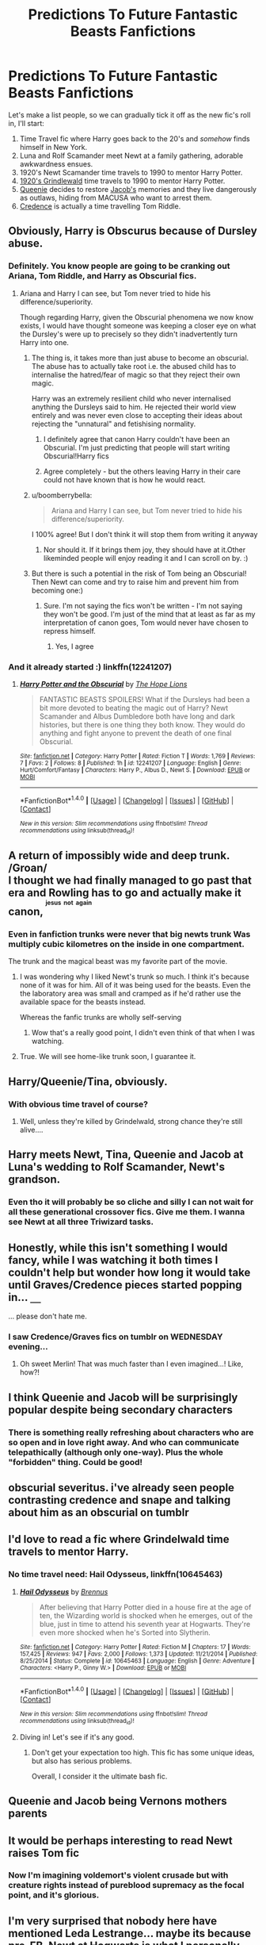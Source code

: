 #+TITLE: Predictions To Future Fantastic Beasts Fanfictions

* Predictions To Future Fantastic Beasts Fanfictions
:PROPERTIES:
:Author: -Oc-
:Score: 30
:DateUnix: 1479667557.0
:DateShort: 2016-Nov-20
:FlairText: Discussion
:END:
Let's make a list people, so we can gradually tick it off as the new fic's roll in, I'll start:

1. Time Travel fic where Harry goes back to the 20's and /somehow/ finds himself in New York.
2. Luna and Rolf Scamander meet Newt at a family gathering, adorable awkwardness ensues.
3. 1920's Newt Scamander time travels to 1990 to mentor Harry Potter.
4. [[/spoiler][1920's Grindlewald]] time travels to 1990 to mentor Harry Potter.
5. [[/spoiler][Queenie]] decides to restore [[/spoiler][Jacob's]] memories and they live dangerously as outlaws, hiding from MACUSA who want to arrest them.
6. [[/spoiler][Credence]] is actually a time travelling Tom Riddle.


** Obviously, Harry is Obscurus because of Dursley abuse.
:PROPERTIES:
:Score: 32
:DateUnix: 1479677889.0
:DateShort: 2016-Nov-21
:END:

*** Definitely. You know people are going to be cranking out Ariana, Tom Riddle, and Harry as Obscurial fics.
:PROPERTIES:
:Author: boomberrybella
:Score: 15
:DateUnix: 1479678077.0
:DateShort: 2016-Nov-21
:END:

**** Ariana and Harry I can see, but Tom never tried to hide his difference/superiority.

Though regarding Harry, given the Obscurial phenomena we now know exists, I would have thought someone was keeping a closer eye on what the Dursley's were up to precisely so they didn't inadvertently turn Harry into one.
:PROPERTIES:
:Author: Judy-Lee
:Score: 18
:DateUnix: 1479679191.0
:DateShort: 2016-Nov-21
:END:

***** The thing is, it takes more than just abuse to become an obscurial. The abuse has to actually take root i.e. the abused child has to internalise the hatred/fear of magic so that they reject their own magic.

Harry was an extremely resilient child who never internalised anything the Dursleys said to him. He rejected their world view entirely and was never even close to accepting their ideas about rejecting the "unnatural" and fetishising normality.
:PROPERTIES:
:Author: Taure
:Score: 21
:DateUnix: 1479679541.0
:DateShort: 2016-Nov-21
:END:

****** I definitely agree that canon Harry couldn't have been an Obscurial. I'm just predicting that people will start writing Obscurial!Harry fics
:PROPERTIES:
:Score: 13
:DateUnix: 1479683747.0
:DateShort: 2016-Nov-21
:END:


****** Agree completely - but the others leaving Harry in their care could not have known that is how he would react.
:PROPERTIES:
:Author: Judy-Lee
:Score: 7
:DateUnix: 1479692841.0
:DateShort: 2016-Nov-21
:END:


***** u/boomberrybella:
#+begin_quote
  Ariana and Harry I can see, but Tom never tried to hide his difference/superiority.
#+end_quote

I 100% agree! But I don't think it will stop them from writing it anyway
:PROPERTIES:
:Author: boomberrybella
:Score: 7
:DateUnix: 1479679314.0
:DateShort: 2016-Nov-21
:END:

****** Nor should it. If it brings them joy, they should have at it.Other likeminded people will enjoy reading it and I can scroll on by. :)
:PROPERTIES:
:Author: Judy-Lee
:Score: 5
:DateUnix: 1479692981.0
:DateShort: 2016-Nov-21
:END:


***** But there is such a potential in the risk of Tom being an Obscurial! Then Newt can come and try to raise him and prevent him from becoming one:)
:PROPERTIES:
:Score: 3
:DateUnix: 1479687155.0
:DateShort: 2016-Nov-21
:END:

****** Sure. I'm not saying the fics won't be written - I'm not saying they won't be good. I'm just of the mind that at least as far as my interpretation of canon goes, Tom would never have chosen to repress himself.
:PROPERTIES:
:Author: Judy-Lee
:Score: 3
:DateUnix: 1479692783.0
:DateShort: 2016-Nov-21
:END:

******* Yes, I agree
:PROPERTIES:
:Score: 2
:DateUnix: 1479693404.0
:DateShort: 2016-Nov-21
:END:


*** And it already started :) linkffn(12241207)
:PROPERTIES:
:Score: 10
:DateUnix: 1479687845.0
:DateShort: 2016-Nov-21
:END:

**** [[http://www.fanfiction.net/s/12241207/1/][*/Harry Potter and the Obscurial/*]] by [[https://www.fanfiction.net/u/4936844/The-Hope-Lions][/The Hope Lions/]]

#+begin_quote
  FANTASTIC BEASTS SPOILERS! What if the Dursleys had been a bit more devoted to beating the magic out of Harry? Newt Scamander and Albus Dumbledore both have long and dark histories, but there is one thing they both know. They would do anything and fight anyone to prevent the death of one final Obscurial.
#+end_quote

^{/Site/: [[http://www.fanfiction.net/][fanfiction.net]] *|* /Category/: Harry Potter *|* /Rated/: Fiction T *|* /Words/: 1,769 *|* /Reviews/: 7 *|* /Favs/: 2 *|* /Follows/: 8 *|* /Published/: 1h *|* /id/: 12241207 *|* /Language/: English *|* /Genre/: Hurt/Comfort/Fantasy *|* /Characters/: Harry P., Albus D., Newt S. *|* /Download/: [[http://www.ff2ebook.com/old/ffn-bot/index.php?id=12241207&source=ff&filetype=epub][EPUB]] or [[http://www.ff2ebook.com/old/ffn-bot/index.php?id=12241207&source=ff&filetype=mobi][MOBI]]}

--------------

*FanfictionBot*^{1.4.0} *|* [[[https://github.com/tusing/reddit-ffn-bot/wiki/Usage][Usage]]] | [[[https://github.com/tusing/reddit-ffn-bot/wiki/Changelog][Changelog]]] | [[[https://github.com/tusing/reddit-ffn-bot/issues/][Issues]]] | [[[https://github.com/tusing/reddit-ffn-bot/][GitHub]]] | [[[https://www.reddit.com/message/compose?to=tusing][Contact]]]

^{/New in this version: Slim recommendations using/ ffnbot!slim! /Thread recommendations using/ linksub(thread_id)!}
:PROPERTIES:
:Author: FanfictionBot
:Score: 3
:DateUnix: 1479687878.0
:DateShort: 2016-Nov-21
:END:


** A return of impossibly wide and deep trunk.\\
/Groan/\\
I thought we had finally managed to go past that era and Rowling has to go and actually make it canon, ^{^{^{jesus}}} ^{^{^{not}}} ^{^{^{again}}}
:PROPERTIES:
:Author: Murderous_squirrel
:Score: 19
:DateUnix: 1479684307.0
:DateShort: 2016-Nov-21
:END:

*** Even in fanfiction trunks were never that big newts trunk Was multiply cubic kilometres on the inside in one compartment.

The trunk and the magical beast was my favorite part of the movie.
:PROPERTIES:
:Author: Call0013
:Score: 18
:DateUnix: 1479690433.0
:DateShort: 2016-Nov-21
:END:

**** I was wondering why I liked Newt's trunk so much. I think it's because none of it was for him. All of it was being used for the beasts. Even the the laboratory area was small and cramped as if he'd rather use the available space for the beasts instead.

Whereas the fanfic trunks are wholly self-serving
:PROPERTIES:
:Author: boomberrybella
:Score: 21
:DateUnix: 1479748929.0
:DateShort: 2016-Nov-21
:END:

***** Wow that's a really good point, I didn't even think of that when I was watching.
:PROPERTIES:
:Author: ssbbgo
:Score: 3
:DateUnix: 1479768583.0
:DateShort: 2016-Nov-22
:END:


**** True. We will see home-like trunk soon, I guarantee it.
:PROPERTIES:
:Author: Murderous_squirrel
:Score: 3
:DateUnix: 1479691848.0
:DateShort: 2016-Nov-21
:END:


** Harry/Queenie/Tina, obviously.
:PROPERTIES:
:Author: Taure
:Score: 17
:DateUnix: 1479675945.0
:DateShort: 2016-Nov-21
:END:

*** With obvious time travel of course?
:PROPERTIES:
:Author: GryffindorTom
:Score: 8
:DateUnix: 1479677885.0
:DateShort: 2016-Nov-21
:END:

**** Well, unless they're killed by Grindelwald, strong chance they're still alive....
:PROPERTIES:
:Author: Taure
:Score: 9
:DateUnix: 1479678768.0
:DateShort: 2016-Nov-21
:END:


** Harry meets Newt, Tina, Queenie and Jacob at Luna's wedding to Rolf Scamander, Newt's grandson.
:PROPERTIES:
:Author: Taure
:Score: 14
:DateUnix: 1479679380.0
:DateShort: 2016-Nov-21
:END:

*** Even tho it will probably be so cliche and silly I can not wait for all these generational crossover fics. Give me them. I wanna see Newt at all three Triwizard tasks.
:PROPERTIES:
:Author: ham_rod
:Score: 12
:DateUnix: 1479692856.0
:DateShort: 2016-Nov-21
:END:


** Honestly, while this isn't something I would fancy, while I was watching it both times I couldn't help but wonder how long it would take until Graves/Credence pieces started popping in... =__=

... please don't hate me.
:PROPERTIES:
:Author: th3irin
:Score: 15
:DateUnix: 1479681510.0
:DateShort: 2016-Nov-21
:END:

*** I saw Credence/Graves fics on tumblr on WEDNESDAY evening...
:PROPERTIES:
:Author: ham_rod
:Score: 10
:DateUnix: 1479692772.0
:DateShort: 2016-Nov-21
:END:

**** Oh sweet Merlin! That was much faster than I even imagined...! Like, how?!
:PROPERTIES:
:Author: th3irin
:Score: 9
:DateUnix: 1479693765.0
:DateShort: 2016-Nov-21
:END:


** I think Queenie and Jacob will be surprisingly popular despite being secondary characters
:PROPERTIES:
:Author: boomberrybella
:Score: 14
:DateUnix: 1479677038.0
:DateShort: 2016-Nov-21
:END:

*** There is something really refreshing about characters who are so open and in love right away. And who can communicate telepathically (although only one-way). Plus the whole "forbidden" thing. Could be good!
:PROPERTIES:
:Author: ham_rod
:Score: 7
:DateUnix: 1479692750.0
:DateShort: 2016-Nov-21
:END:


** obscurial severitus. i've already seen people contrasting credence and snape and talking about him as an obscurial on tumblr
:PROPERTIES:
:Author: schrodingergone
:Score: 14
:DateUnix: 1479678655.0
:DateShort: 2016-Nov-21
:END:


** I'd love to read a fic where Grindelwald time travels to mentor Harry.
:PROPERTIES:
:Score: 10
:DateUnix: 1479670001.0
:DateShort: 2016-Nov-20
:END:

*** No time travel need: *Hail Odysseus*, linkffn(10645463)
:PROPERTIES:
:Author: InquisitorCOC
:Score: 2
:DateUnix: 1479694438.0
:DateShort: 2016-Nov-21
:END:

**** [[http://www.fanfiction.net/s/10645463/1/][*/Hail Odysseus/*]] by [[https://www.fanfiction.net/u/4577618/Brennus][/Brennus/]]

#+begin_quote
  After believing that Harry Potter died in a house fire at the age of ten, the Wizarding world is shocked when he emerges, out of the blue, just in time to attend his seventh year at Hogwarts. They're even more shocked when he's Sorted into Slytherin.
#+end_quote

^{/Site/: [[http://www.fanfiction.net/][fanfiction.net]] *|* /Category/: Harry Potter *|* /Rated/: Fiction M *|* /Chapters/: 17 *|* /Words/: 157,425 *|* /Reviews/: 947 *|* /Favs/: 2,000 *|* /Follows/: 1,373 *|* /Updated/: 11/21/2014 *|* /Published/: 8/25/2014 *|* /Status/: Complete *|* /id/: 10645463 *|* /Language/: English *|* /Genre/: Adventure *|* /Characters/: <Harry P., Ginny W.> *|* /Download/: [[http://www.ff2ebook.com/old/ffn-bot/index.php?id=10645463&source=ff&filetype=epub][EPUB]] or [[http://www.ff2ebook.com/old/ffn-bot/index.php?id=10645463&source=ff&filetype=mobi][MOBI]]}

--------------

*FanfictionBot*^{1.4.0} *|* [[[https://github.com/tusing/reddit-ffn-bot/wiki/Usage][Usage]]] | [[[https://github.com/tusing/reddit-ffn-bot/wiki/Changelog][Changelog]]] | [[[https://github.com/tusing/reddit-ffn-bot/issues/][Issues]]] | [[[https://github.com/tusing/reddit-ffn-bot/][GitHub]]] | [[[https://www.reddit.com/message/compose?to=tusing][Contact]]]

^{/New in this version: Slim recommendations using/ ffnbot!slim! /Thread recommendations using/ linksub(thread_id)!}
:PROPERTIES:
:Author: FanfictionBot
:Score: 2
:DateUnix: 1479694473.0
:DateShort: 2016-Nov-21
:END:


**** Diving in! Let's see if it's any good.
:PROPERTIES:
:Author: The_Entire_Eurozone
:Score: 1
:DateUnix: 1479697033.0
:DateShort: 2016-Nov-21
:END:

***** Don't get your expectation too high. This fic has some unique ideas, but also has serious problems.

Overall, I consider it the ultimate bash fic.
:PROPERTIES:
:Author: InquisitorCOC
:Score: 2
:DateUnix: 1479697520.0
:DateShort: 2016-Nov-21
:END:


** Queenie and Jacob being Vernons mothers parents
:PROPERTIES:
:Author: dudedorey
:Score: 9
:DateUnix: 1479684984.0
:DateShort: 2016-Nov-21
:END:


** It would be perhaps interesting to read Newt raises Tom fic
:PROPERTIES:
:Score: 5
:DateUnix: 1479686662.0
:DateShort: 2016-Nov-21
:END:

*** Now I'm imagining voldemort's violent crusade but with creature rights instead of pureblood supremacy as the focal point, and it's glorious.
:PROPERTIES:
:Author: anathea
:Score: 3
:DateUnix: 1480004694.0
:DateShort: 2016-Nov-24
:END:


** I'm very surprised that nobody here have mentioned Leda Lestrange... maybe its because pre-FB, Newt at Hogwarts is what I personally most would like to see.. (Newt being expelled, Newt relationship with his brother, his friendship - and romance - with Leda... he fighting on the WW1 with the dragons etc...)
:PROPERTIES:
:Author: Brose87
:Score: 6
:DateUnix: 1479732822.0
:DateShort: 2016-Nov-21
:END:


** Is no one else expecting/hoping for Newt/Jacob fics?
:PROPERTIES:
:Author: Iyrsiiea
:Score: 9
:DateUnix: 1479695264.0
:DateShort: 2016-Nov-21
:END:

*** Yeah, that'd be great too!
:PROPERTIES:
:Author: boomberrybella
:Score: 1
:DateUnix: 1479697560.0
:DateShort: 2016-Nov-21
:END:


** Hoping for a well-written novella-length exploration of the personal tragedy of Percival Graves in the vein of Shatterpoint.

Hah. Who am I kidding.
:PROPERTIES:
:Author: ScottPress
:Score: 5
:DateUnix: 1479714409.0
:DateShort: 2016-Nov-21
:END:


** Hermione traveled back in time and tried to save Grindelwald (and eliminate the Nazis).

Luna traveled back in time and fell in love with Newt.
:PROPERTIES:
:Author: InquisitorCOC
:Score: 7
:DateUnix: 1479694519.0
:DateShort: 2016-Nov-21
:END:


** I want a fic set in Hogwarts during newts time. How he became friends with the Lestrange and not fitting in all that stuff.
:PROPERTIES:
:Author: shaun056
:Score: 3
:DateUnix: 1479736123.0
:DateShort: 2016-Nov-21
:END:


** Queenie as Harry's mind arts teachers.

Mabye haveing Queenie and her sister be realated to the greengrass family because there was supposed to be a Queenie greengrass in Harry's year.

Mabye make newts daughter the greengrass girls mother with his son being the father of Rolf.
:PROPERTIES:
:Author: Call0013
:Score: 2
:DateUnix: 1479713422.0
:DateShort: 2016-Nov-21
:END:


** You know there were some shadow mage Harry fics where the child to have such powers had to be brutally abused. Obscurial sounds so similar!
:PROPERTIES:
:Author: omikel
:Score: 2
:DateUnix: 1479741832.0
:DateShort: 2016-Nov-21
:END:


** Didn't the first part of (5) happen already ?
:PROPERTIES:
:Author: undyau
:Score: 1
:DateUnix: 1479709368.0
:DateShort: 2016-Nov-21
:END:


** Merlin just after digging my way from HP fandom, i fell into another one.
:PROPERTIES:
:Author: yanzebilo
:Score: 1
:DateUnix: 1480150075.0
:DateShort: 2016-Nov-26
:END:
